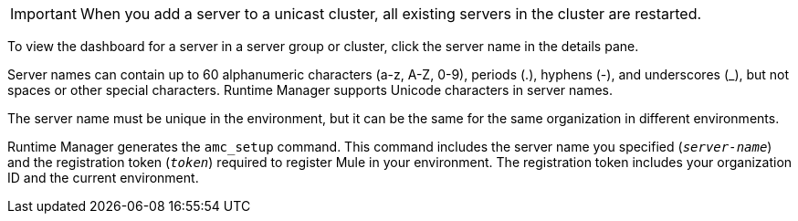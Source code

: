 //CLUSTER-SERVER SHARED
//tag::addServerToCluster[]
[IMPORTANT]
When you add a server to a unicast cluster, all existing servers in the cluster are restarted.
// end::addServerToCluster[]

//DASHBOARD SHARED
//tag::viewServerinClusterOrGroup[]
To view the dashboard for a server in a server group or cluster, click the server name in the details pane. 
//end::viewServerinClusterOrGroup[]


//SERVER NAMES REQS
//tag::ServerNameReqs[]
Server names can contain up to 60 alphanumeric characters (a-z, A-Z, 0-9), periods (.), hyphens (-), and underscores (_), but not spaces or other special characters.
Runtime Manager supports Unicode characters in server names.
//end::ServerNameReqs[]

//SERVER NAMES UNIQUE
//tag::ServerNameUnique[]
The server name must be unique in the environment, but it can be the same for the same organization in different environments.
//end::ServerNameUnique[]

// AMC SETUP SHARED
//tag::AMCsetupInfo[]
Runtime Manager generates the `amc_setup` command.
This command includes the server name you specified (`_server-name_`) and the registration token (`_token_`) required to register Mule in your environment.
The registration token includes your organization ID and the current environment.
//end::AMCsetupInfo[]
